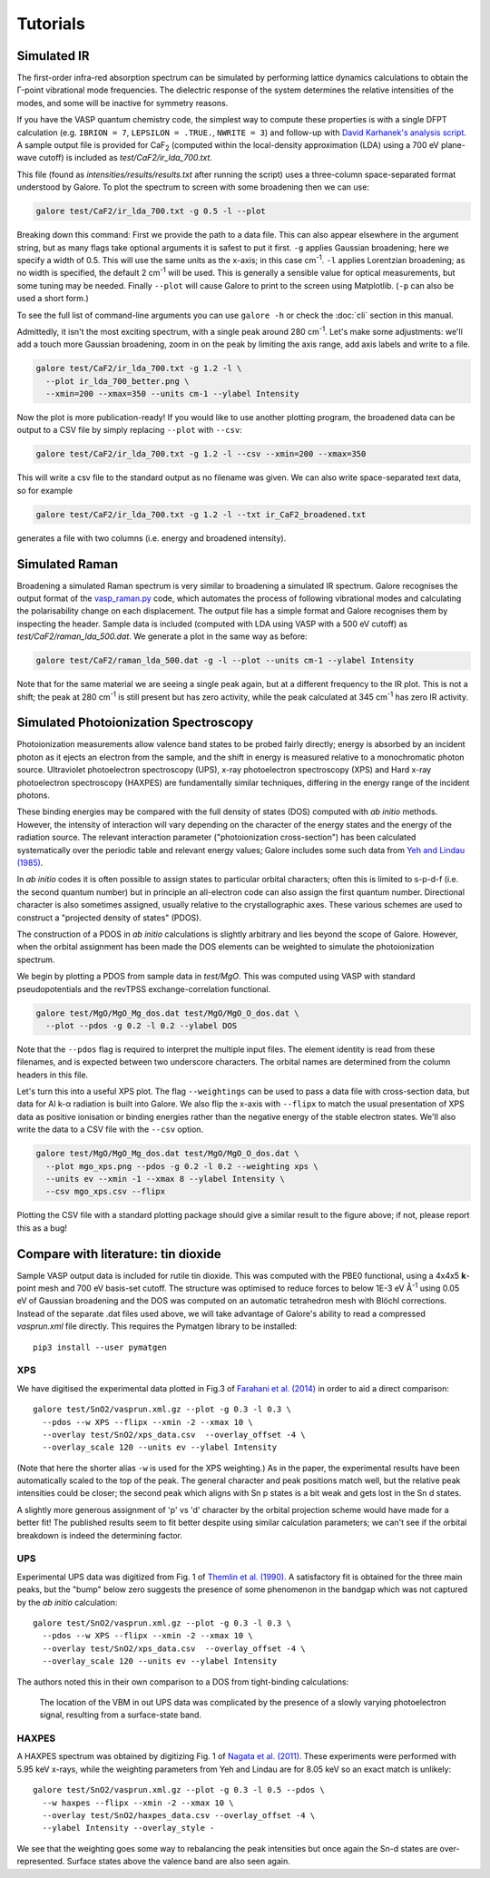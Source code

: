 Tutorials
=========

Simulated IR
------------

The first-order infra-red absorption spectrum can be simulated by
performing lattice dynamics calculations to obtain the Γ-point
vibrational mode frequencies. The dielectric response of the system
determines the relative intensities of the modes, and some will be
inactive for symmetry reasons.

If you have the VASP quantum chemistry code, the simplest way to
compute these properties is with a single DFPT calculation
(e.g. ``IBRION = 7``, ``LEPSILON = .TRUE.``, ``NWRITE = 3``)
and follow-up with
`David Karhanek's analysis script <http://homepage.univie.ac.at/david.karhanek/downloads.html#Entry02>`__.
A sample output file is provided for CaF\ `2`:sub: (computed within
the local-density approximation (LDA) using a 700 eV plane-wave
cutoff) is included as *test/CaF2/ir_lda_700.txt*.

This file (found as *intensities/results/results.txt* after running the script) uses
a three-column space-separated format understood by Galore. To plot
the spectrum to screen with some broadening then we can use:

.. code-block:: bash

  galore test/CaF2/ir_lda_700.txt -g 0.5 -l --plot

Breaking down this command: First we provide the path to a data
file. This can also appear elsewhere in the argument string, but as
many flags take optional arguments it is safest to put it
first. ``-g`` applies Gaussian broadening; here we specify a width of
0.5. This will use the same units as the x-axis; in this case cm\
`-1`:sup:. ``-l`` applies Lorentzian broadening; as no width is
specified, the default 2 cm\ `-1`:sup: will be used. This is generally
a sensible value for optical measurements, but some tuning may be
needed.  Finally ``--plot`` will cause Galore to print to the screen
using Matplotlib. (``-p`` can also be used a short form.)

To see the full list of command-line arguments you can use ``galore
-h`` or check the :doc:`cli` section in this manual.

.. image:: figures/ir_lda_700_quick.png
           :alt: IR output plot without adjustments
           :align: center
           :scale: 50%

Admittedly, it isn't the most exciting spectrum, with a single peak
around 280 cm\ `-1`:sup:. Let's make some adjustments: we'll add a
touch more Gaussian broadening, zoom in on the peak by limiting the
axis range, add axis labels and write to a file.

.. code-block:: bash

  galore test/CaF2/ir_lda_700.txt -g 1.2 -l \
    --plot ir_lda_700_better.png \
    --xmin=200 --xmax=350 --units cm-1 --ylabel Intensity

.. image:: figures/ir_lda_700_better.png
           :alt: IR output plot with adjustments
           :align: center
           :scale: 50%

Now the plot is more publication-ready! If you would like to use
another plotting program, the broadened data can be output to a CSV
file by simply replacing ``--plot`` with ``--csv``:

.. code-block:: bash

  galore test/CaF2/ir_lda_700.txt -g 1.2 -l --csv --xmin=200 --xmax=350

This will write a csv file to the standard output as no filename was
given. We can also write space-separated text data, so for example

.. code-block:: bash

    galore test/CaF2/ir_lda_700.txt -g 1.2 -l --txt ir_CaF2_broadened.txt

generates a file with two columns (i.e. energy and broadened intensity).

Simulated Raman
---------------

Broadening a simulated Raman spectrum is very similar to broadening a
simulated IR spectrum. Galore recognises the output format of the
`vasp_raman.py <https://github.com/raman-sc/VASP>`__ code, which
automates the process of following vibrational modes and calculating
the polarisability change on each displacement. The output file has a
simple format and Galore recognises them by inspecting the header.
Sample data is included (computed with LDA using VASP with a 500 eV
cutoff) as *test/CaF2/raman_lda_500.dat*. We generate a plot in the
same way as before:

.. code-block:: bash

    galore test/CaF2/raman_lda_500.dat -g -l --plot --units cm-1 --ylabel Intensity

.. image:: figures/raman_lda_500.png
           :alt: Simulated Raman plot for CaF2
           :align: center
           :scale: 50%

Note that for the same material we are seeing a single peak again, but
at a different frequency to the IR plot. This is not a shift; the peak
at 280 cm\ `-1`:sup: is still present but has zero activity, while the
peak calculated at 345 cm\ `-1`:sup: has zero IR activity.

Simulated Photoionization Spectroscopy
--------------------------------------

Photoionization measurements allow valence band states to be probed
fairly directly; energy is absorbed by an incident photon as it ejects
an electron from the sample, and the shift in energy is measured
relative to a monochromatic photon source. Ultraviolet photoelectron
spectroscopy (UPS), x-ray photoelectron spectroscopy (XPS) and Hard
x-ray photoelectron spectroscopy (HAXPES) are fundamentally similar
techniques, differing in the energy range of the incident photons.

These binding energies may be compared with the full density
of states (DOS) computed with *ab initio* methods. However, the
intensity of interaction will vary depending on the character of the
energy states and the energy of the radiation source. The relevant
interaction parameter ("photoionization cross-section") has been
calculated systematically over the periodic table and relevant energy
values; Galore includes some such data from
`Yeh and Lindau (1985) <https://doi.org/10.1016/0092-640X(85)90016-6>`__.

In *ab initio* codes it is often possible to assign states to
particular orbital characters; often this is limited to s-p-d-f
(i.e. the second quantum number) but in principle an all-electron
code can also assign the first quantum number. Directional character
is also sometimes assigned, usually relative to the crystallographic
axes. These various schemes are used to construct a "projected density
of states" (PDOS).

The construction of a PDOS in *ab initio* calculations is slightly
arbitrary and lies beyond the scope of Galore. However, when the
orbital assignment has been made the DOS elements can be weighted to
simulate the photoionization spectrum.

We begin by plotting a PDOS from sample data in *test/MgO*. This was
computed using VASP with standard pseudopotentials and the revTPSS
exchange-correlation functional.

.. code-block:: bash

     galore test/MgO/MgO_Mg_dos.dat test/MgO/MgO_O_dos.dat \
       --plot --pdos -g 0.2 -l 0.2 --ylabel DOS

.. image:: figures/mgo_pdos_quick.png
           :alt: Quick PDOS plot for MgO
           :align: center
           :scale: 50%

Note that the ``--pdos`` flag is required to interpret the multiple
input files. The element identity is read from these filenames, and is
expected between two underscore characters. The orbital names are
determined from the column headers in this file.

Let's turn this into a useful XPS plot. The flag ``--weightings`` can
be used to pass a data file with cross-section data, but data for Al
k-α radiation is built into Galore. We also flip the x-axis with
``--flipx`` to match the usual presentation of XPS data as positive
ionisation or binding energies rather than the negative energy of the
stable electron states. We'll also write the data to a CSV file with
the ``--csv`` option.

.. code-block:: bash

    galore test/MgO/MgO_Mg_dos.dat test/MgO/MgO_O_dos.dat \
      --plot mgo_xps.png --pdos -g 0.2 -l 0.2 --weighting xps \
      --units ev --xmin -1 --xmax 8 --ylabel Intensity \
      --csv mgo_xps.csv --flipx

.. image:: figures/mgo_xps.png
           :alt: Simulated XPS for MgO
           :align: center
           :scale: 50%

Plotting the CSV file with a standard plotting package should give a
similar result to the figure above; if not, please report this as a
bug!

Compare with literature: tin dioxide
------------------------------------

Sample VASP output data is included for rutile tin dioxide. This was
computed with the PBE0 functional, using a 4x4x5 **k**-point mesh and
700 eV basis-set cutoff.  The structure was optimised to reduce forces
to below 1E-3 eV Å\ `-1`:sup: using 0.05 eV of Gaussian broadening and
the DOS was computed on an automatic tetrahedron mesh with Blöchl
corrections. Instead of the separate .dat files used above, we will
take advantage of Galore's ability to read a compressed *vasprun.xml*
file directly. This requires the Pymatgen library to be installed::

  pip3 install --user pymatgen

XPS
^^^

.. image:: figures/sno2_xps_data.png
           :alt: Simulated XPS for SnO2 overlaid with experimental data
           :align: center
           :scale: 50%

We have digitised the experimental data plotted in Fig.3 of
`Farahani et al. (2014) <https://doi.org/10.1103/PhysRevB.90.155413>`__
in order to aid a direct comparison::

  galore test/SnO2/vasprun.xml.gz --plot -g 0.3 -l 0.3 \
    --pdos --w XPS --flipx --xmin -2 --xmax 10 \
    --overlay test/SnO2/xps_data.csv  --overlay_offset -4 \
    --overlay_scale 120 --units ev --ylabel Intensity

(Note that here the shorter alias ``-w`` is used for the XPS
weighting.)  As in the paper, the experimental results have been
automatically scaled to the top of the peak. The general character and
peak positions match well, but the relative peak intensities could be
closer; the second peak which aligns with Sn p states is a bit weak
and gets lost in the Sn d states.

A slightly more generous assignment of 'p' vs 'd' character by the
orbital projection scheme would have made for a better fit! The
published results seem to fit better despite using similar calculation
parameters; we can't see if the orbital breakdown is indeed the
determining factor.

UPS
^^^

.. image:: figures/sno2_ups_data.png
           :alt: Simulated XPS for SnO2 overlaid with experimental data
           :align: center
           :scale: 50%

Experimental UPS data was digitized from Fig. 1 of `Themlin et
al. (1990) <https://doi.org/10.1103/PhysRevB.42.11914>`__. A
satisfactory fit is obtained for the three main peaks, but the "bump" below
zero suggests the presence of some phenomenon in the bandgap which was
not captured by the *ab initio* calculation::

  galore test/SnO2/vasprun.xml.gz --plot -g 0.3 -l 0.3 \
    --pdos --w XPS --flipx --xmin -2 --xmax 10 \
    --overlay test/SnO2/xps_data.csv  --overlay_offset -4 \
    --overlay_scale 120 --units ev --ylabel Intensity

The authors noted this in their own comparison to a DOS from
tight-binding calculations:

  The location of the VBM in out UPS data was complicated by the
  presence of a slowly varying photoelectron signal, resulting from a
  surface-state band.

HAXPES
^^^^^^

.. image:: figures/sno2_haxpes_data.png
           :alt: Simulated XPS for SnO2 overlaid with experimental data
           :align: center
           :scale: 50%

A HAXPES spectrum was obtained by digitizing Fig. 1 of `Nagata et
al. (2011) <https://doi.org/10.1063/1.3596449>`__. These experiments
were performed with 5.95 keV x-rays, while the weighting parameters
from Yeh and Lindau are for 8.05 keV so an exact match is unlikely::

   galore test/SnO2/vasprun.xml.gz --plot -g 0.3 -l 0.5 --pdos \
     --w haxpes --flipx --xmin -2 --xmax 10 \
     --overlay test/SnO2/haxpes_data.csv --overlay_offset -4 \
     --ylabel Intensity --overlay_style -

We see that the weighting goes some way to rebalancing the peak
intensities but once again the Sn-d states are over-represented.
Surface states above the valence band are also seen again.
